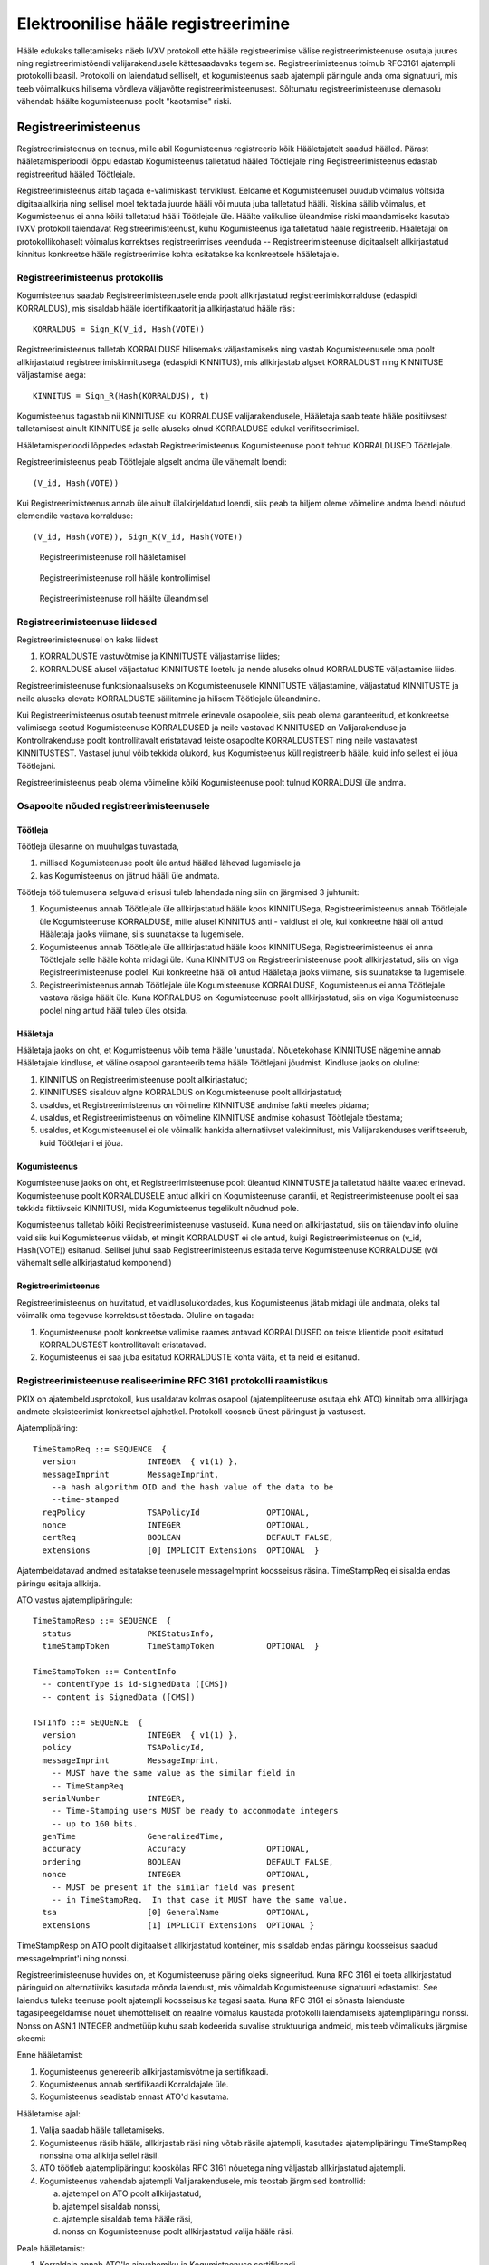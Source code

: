 ..  IVXV registreerimisteenus

====================================
Elektroonilise hääle registreerimine
====================================

Hääle edukaks talletamiseks näeb IVXV protokoll ette hääle registreerimise
välise registreerimisteenuse osutaja juures ning registreerimistõendi
valijarakendusele kättesaadavaks tegemise. Registreerimisteenus toimub RFC3161
ajatempli protokolli baasil. Protokolli on laiendatud selliselt, et
kogumisteenus saab ajatempli päringule anda oma signatuuri, mis teeb võimalikuks
hilisema võrdleva väljavõtte registreerimisteenusest. Sõltumatu
registreerimisteenuse olemasolu vähendab häälte kogumisteenuse poolt "kaotamise"
riski.

Registreerimisteenus
====================

Registreerimisteenus on teenus, mille abil Kogumisteenus registreerib kõik
Hääletajatelt saadud hääled. Pärast hääletamisperioodi lõppu edastab
Kogumisteenus talletatud hääled Töötlejale ning Registreerimisteenus edastab
registreeritud hääled Töötlejale.

Registreerimisteenus aitab tagada e-valimiskasti terviklust. Eeldame et Kogumisteenusel
puudub võimalus võltsida digitaalallkirja ning sellisel moel tekitada juurde
hääli või muuta juba talletatud hääli. Riskina säilib võimalus, et Kogumisteenus
ei anna kõiki talletatud hääli Töötlejale üle. Häälte valikulise üleandmise
riski maandamiseks kasutab IVXV protokoll täiendavat Registreerimisteenust, kuhu
Kogumisteenus iga talletatud hääle registreerib.  Hääletajal on
protokollikohaselt võimalus korrektses registreerimises veenduda --
Registreerimisteenuse digitaalselt allkirjastatud kinnitus konkreetse hääle
registreerimise kohta esitatakse ka konkreetsele hääletajale.

Registreerimisteenus protokollis
--------------------------------

Kogumisteenus saadab Registreerimisteenusele enda poolt allkirjastatud
registreerimiskorralduse (edaspidi KORRALDUS), mis sisaldab hääle
identifikaatorit ja allkirjastatud hääle räsi::

  KORRALDUS = Sign_K(V_id, Hash(VOTE))

Registreerimisteenus talletab KORRALDUSE hilisemaks väljastamiseks ning vastab
Kogumisteenusele oma poolt allkirjastatud registreerimiskinnitusega (edaspidi
KINNITUS), mis allkirjastab algset KORRALDUST ning KINNITUSE väljastamise aega::

  KINNITUS = Sign_R(Hash(KORRALDUS), t)

Kogumisteenus tagastab nii KINNITUSE kui KORRALDUSE valijarakendusele, Hääletaja
saab teate hääle positiivsest talletamisest ainult KINNITUSE ja selle aluseks
olnud KORRALDUSE edukal verifitseerimisel.

Hääletamisperioodi lõppedes edastab Registreerimisteenus Kogumisteenuse poolt
tehtud KORRALDUSED Töötlejale.

Registreerimisteenus peab Töötlejale algselt andma üle vähemalt loendi::

  (V_id, Hash(VOTE))

Kui Registreerimisteenus annab üle ainult ülalkirjeldatud loendi, siis peab ta
hiljem oleme võimeline andma loendi nõutud elemendile vastava korralduse::

  (V_id, Hash(VOTE)), Sign_K(V_id, Hash(VOTE))


.. figure:: model/img/phase1.png

   Registreerimisteenuse roll hääletamisel


.. figure:: model/img/phase2.png

   Registreerimisteenuse roll hääle kontrollimisel


.. figure:: model/img/phase3.png

   Registreerimisteenuse roll häälte üleandmisel


Registreerimisteenuse liidesed
------------------------------

Registreerimisteenusel on kaks liidest

#. KORRALDUSTE vastuvõtmise ja KINNITUSTE väljastamise liides;

#. KORRALDUSE alusel väljastatud KINNITUSTE loetelu ja nende aluseks olnud
   KORRALDUSTE väljastamise liides.

Registreerimisteenuse funktsionaalsuseks on Kogumisteenusele KINNITUSTE
väljastamine, väljastatud KINNITUSTE ja neile aluseks olevate KORRALDUSTE
säilitamine ja hilisem Töötlejale üleandmine.

Kui Registreerimisteenus osutab teenust mitmele erinevale osapoolele, siis peab
olema garanteeritud, et konkreetse valimisega seotud Kogumisteenuse KORRALDUSED
ja neile vastavad KINNITUSED on Valijarakenduse ja Kontrollrakenduse poolt
kontrollitavalt eristatavad teiste osapoolte KORRALDUSTEST ning neile
vastavatest KINNITUSTEST. Vastasel juhul võib tekkida olukord, kus Kogumisteenus
küll registreerib hääle, kuid info sellest ei jõua Töötlejani.

Registreerimisteenus peab olema võimeline kõiki Kogumisteenuse poolt tulnud
KORRALDUSI üle andma.

Osapoolte nõuded registreerimisteenusele
----------------------------------------

Töötleja
````````

Töötleja ülesanne on muuhulgas tuvastada,

#. millised Kogumisteenuse poolt üle antud hääled lähevad lugemisele ja

#. kas Kogumisteenus on jätnud hääli üle andmata.

Töötleja töö tulemusena selguvaid erisusi tuleb lahendada ning siin on järgmised
3 juhtumit:

#. Kogumisteenus annab Töötlejale üle allkirjastatud hääle koos KINNITUSega,
   Registreerimisteenus annab Töötlejale üle Kogumisteenuse KORRALDUSE, mille
   alusel KINNITUS anti - vaidlust ei ole, kui konkreetne hääl oli antud
   Hääletaja jaoks viimane, siis suunatakse ta lugemisele.

#. Kogumisteenus annab Töötlejale üle allkirjastatud hääle koos KINNITUSega,
   Registreerimisteenus ei anna Töötlejale selle hääle kohta midagi üle. Kuna
   KINNITUS on Registreerimisteenuse poolt allkirjastatud, siis on viga
   Registreerimisteenuse poolel. Kui konkreetne hääl oli antud Hääletaja jaoks
   viimane, siis suunatakse ta lugemisele.

#. Registreerimisteenus annab Töötlejale üle Kogumisteenuse KORRALDUSE,
   Kogumisteenus ei anna Töötlejale vastava räsiga häält üle. Kuna KORRALDUS on
   Kogumisteenuse poolt allkirjastatud, siis on viga Kogumisteenuse poolel ning
   antud hääl tuleb üles otsida.

Hääletaja
`````````

Hääletaja jaoks on oht, et Kogumisteenus võib tema hääle 'unustada'.
Nõuetekohase KINNITUSE nägemine annab Hääletajale kindluse, et väline osapool
garanteerib tema hääle Töötlejani jõudmist. Kindluse jaoks on oluline:

#. KINNITUS on Registreerimisteenuse poolt allkirjastatud;

#. KINNITUSES sisalduv algne KORRALDUS on Kogumisteenuse poolt allkirjastatud;

#. usaldus, et Registreerimisteenus on võimeline KINNITUSE andmise fakti meeles
   pidama;

#. usaldus, et Registreerimisteenus on võimeline KINNITUSE andmise kohasust
   Töötlejale tõestama;

#. usaldus, et Kogumisteenusel ei ole võimalik hankida alternatiivset
   valekinnitust, mis Valijarakenduses verifitseerub, kuid Töötlejani ei jõua.

Kogumisteenus
`````````````

Kogumisteenuse jaoks on oht, et Registreerimisteenuse poolt üleantud KINNITUSTE
ja talletatud häälte vaated erinevad. Kogumisteenuse poolt KORRALDUSELE antud
allkiri on Kogumisteenuse garantii, et Registreerimisteenuse poolt ei saa
tekkida fiktiivseid KINNITUSI, mida Kogumisteenus tegelikult nõudnud pole.

Kogumisteenus talletab kõiki Registreerimisteenuse vastuseid. Kuna need on
allkirjastatud, siis on täiendav info oluline vaid siis kui Kogumisteenus
väidab, et mingit KORRALDUST ei ole antud, kuigi Registreerimisteenus on (v_id,
Hash(VOTE)) esitanud. Sellisel juhul saab Registreerimisteenus esitada terve
Kogumisteenuse KORRALDUSE (või vähemalt selle allkirjastatud komponendi)

Registreerimisteenus
````````````````````

Registreerimisteenus on huvitatud, et vaidlusolukordades, kus Kogumisteenus
jätab midagi üle andmata, oleks tal võimalik oma tegevuse korrektsust tõestada.
Oluline on tagada:

#. Kogumisteenuse poolt konkreetse valimise raames antavad KORRALDUSED on
   teiste klientide poolt esitatud KORRALDUSTEST kontrollitavalt eristatavad.

#. Kogumisteenus ei saa juba esitatud KORRALDUSTE kohta väita, et ta neid ei
   esitanud.

Registreerimisteenuse realiseerimine RFC 3161 protokolli raamistikus
--------------------------------------------------------------------

PKIX on ajatembeldusprotokoll, kus usaldatav kolmas osapool (ajatempliteenuse
osutaja ehk ATO) kinnitab oma allkirjaga andmete eksisteerimist konkreetsel
ajahetkel. Protokoll koosneb ühest päringust ja vastusest.

Ajatemplipäring::

  TimeStampReq ::= SEQUENCE  {
    version               INTEGER  { v1(1) },
    messageImprint        MessageImprint,
      --a hash algorithm OID and the hash value of the data to be
      --time-stamped
    reqPolicy             TSAPolicyId              OPTIONAL,
    nonce                 INTEGER                  OPTIONAL,
    certReq               BOOLEAN                  DEFAULT FALSE,
    extensions            [0] IMPLICIT Extensions  OPTIONAL  }

Ajatembeldatavad andmed esitatakse teenusele messageImprint koosseisus räsina.
TimeStampReq ei sisalda endas päringu esitaja allkirja.

ATO vastus ajatemplipäringule::

  TimeStampResp ::= SEQUENCE  {
    status                PKIStatusInfo,
    timeStampToken        TimeStampToken           OPTIONAL  }

  TimeStampToken ::= ContentInfo
    -- contentType is id-signedData ([CMS])
    -- content is SignedData ([CMS])

  TSTInfo ::= SEQUENCE  {
    version               INTEGER  { v1(1) },
    policy                TSAPolicyId,
    messageImprint        MessageImprint,
      -- MUST have the same value as the similar field in
      -- TimeStampReq
    serialNumber          INTEGER,
      -- Time-Stamping users MUST be ready to accommodate integers
      -- up to 160 bits.
    genTime               GeneralizedTime,
    accuracy              Accuracy                 OPTIONAL,
    ordering              BOOLEAN                  DEFAULT FALSE,
    nonce                 INTEGER                  OPTIONAL,
      -- MUST be present if the similar field was present
      -- in TimeStampReq.  In that case it MUST have the same value.
    tsa                   [0] GeneralName          OPTIONAL,
    extensions            [1] IMPLICIT Extensions  OPTIONAL }


TimeStampResp on ATO poolt digitaalselt allkirjastatud konteiner, mis sisaldab
endas päringu koosseisus saadud messageImprint'i ning nonssi.

Registreerimisteenuse huvides on, et Kogumisteenuse päring oleks signeeritud.
Kuna RFC 3161 ei toeta allkirjastatud päringuid on alternatiiviks kasutada mõnda
laiendust, mis võimaldab Kogumisteenuse signatuuri edastamist. See laiendus
tuleks teenuse poolt ajatempli koosseisus ka tagasi saata. Kuna RFC 3161 ei
sõnasta laienduste tagasipeegeldamise nõuet ühemõtteliselt on reaalne võimalus
kaustada protokolli laiendamiseks ajatemplipäringu nonssi. Nonss on ASN.1
INTEGER andmetüüp kuhu saab kodeerida suvalise struktuuriga andmeid, mis teeb
võimalikuks järgmise skeemi:

Enne hääletamist:

#. Kogumisteenus genereerib allkirjastamisvõtme ja sertifikaadi.

#. Kogumisteenus annab sertifikaadi Korraldajale üle.

#. Kogumisteenus seadistab ennast ATO'd kasutama.

Hääletamise ajal:

#. Valija saadab hääle talletamiseks.

#. Kogumisteenus räsib hääle, allkirjastab räsi ning võtab räsile ajatempli,
   kasutades ajatemplipäringu TimeStampReq nonssina oma allkirja sellel räsil.

#. ATO töötleb ajatemplipäringut kooskõlas RFC 3161 nõuetega ning väljastab
   allkirjastatud ajatempli.

#. Kogumisteenus vahendab ajatempli Valijarakendusele, mis teostab järgmised
   kontrollid:

   a) ajatempel on ATO poolt allkirjastatud,
   b) ajatempel sisaldab nonssi,
   c) ajatemple sisaldab tema hääle räsi,
   d) nonss on Kogumisteenuse poolt allkirjastatud valija hääle räsi.

Peale hääletamist:

#. Korraldaja annab ATO'le ajavahemiku ja Kogumisteenuse sertifikaadi

#. ATO otsib kõigi selle ajavahemiku ajatemplipäringute ja vastuste hulgast
   neid, millel

   a) on nonss,
   b) nonss dekodeerub kokkuleppeliseks andmestruktuuriks,
   c) andmestruktuur verifitseerub Kogumisteenuse sertifikaadiga.

#. ATO annab üle kõik leitud ajatemplipäringud ja ajatemplid.

#. Kogumisteenus annab üle kõik ajatemplipäringud, ajatemplid ja hääled.

#. Töötleja analüüsib andmeid vastavalt protokollile

#. KINNITUS on Registreerimisteenuse poolt allkirjastatud;

#. KINNITUSES sisalduv algne KORRALDUS on Kogumisteenuse poolt allkirjastatud;

#. Usaldus, et Registreerimisteenus on võimeline KINNITUSE andmise fakti meeles
   pidama;

#. Usaldus, et Kogumisteenusel ei ole võimalik hankida alternatiivset
   valekinnitust, mis Valijarakenduses verifitseerub, kuid Töötlejani ei jõua

#. Usaldus, et Registreerimisteenus on võimeline KINNITUSE andmise kohasust
   Töötlejale tõestama;

#. Registreerimisteenuse poolt ei saa tekkida fiktiivseid KINNITUSI, mida
   Kogumisteenus tegelikult nõudnud pole

#. Kogumisteenus ei saa juba esitatud KORRALDUSTE kohta väita, et ta neid ei
   esitanud

Nonssi vorming::

  Signature ::= SEQUENCE {
    signingAlgorithm AlgorithmIdentifier,
    signature        ANY DEFINED BY signingAlgorithm
  }

  AlgorithmIdentifier ::= SEQUENCE {
    algorithm  OBJECT IDENTIFIER,
    parameters ANY DEFINED BY algorithm OPTIONAL
  }

Sõnumiks on TimeStampReq.messageImprint DER-kodeering::

  MessageImprint ::= SEQUENCE {
    hashAlgorithm AlgorithmIdentifier,
    hashedMessage OCTET STRING
  }

RSA kasutamisel allkirjastamiseks. Signature.signingAlgorithm.algorithm sõltub
sõnumi hashAlgorithmist::

  pkcs-1 OBJECT IDENTIFIER ::= { iso(1) member-body(2) US(840) rsadsi(113549) pkcs(1) 1 }

  sha-1WithRSAEncryption   OBJECT IDENTIFIER  ::=  { pkcs-1  5 }
  sha224WithRSAEncryption  OBJECT IDENTIFIER  ::=  { pkcs-1 14 }
  sha256WithRSAEncryption  OBJECT IDENTIFIER  ::=  { pkcs-1 11 }
  sha384WithRSAEncryption  OBJECT IDENTIFIER  ::=  { pkcs-1 12 }
  sha512WithRSAEncryption  OBJECT IDENTIFIER  ::=  { pkcs-1 13 }

Signature.signingAlgorithm.parameters puudub või on NULL.

Signature.signature on OCTET STRING, mis sisaldab RSA signatuuri sõnumil.

ATO väljavõte
-------------

ATO väljavõte Kogumisteenuse poolt esitatud TimeStampReq vormingus päringutest
esitatakse ZIP failina, kus iga päring on salvestatud ühte faili, mis vastab
järgmistele tingimustele:

* Kaustastruktuur puudub, ükski fail ei paikne kaustas.
* Failinimed on unikaalsed (failinimedele samas tähendust ei omistata).

Üleantav andmekomplekt on:

  * Andmefail: `<andmefailinimi>.zip`
  * Kontrollsummafail: `<andmefailinimi>.zip.sha256sum.asice`

Üherealise kontrollsummafaili sisu on HEX kodeeringus SHA256 räsi andmefailist.

